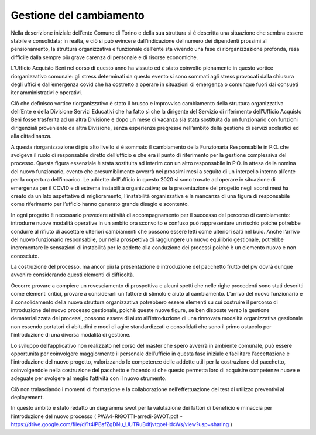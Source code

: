========================
Gestione del cambiamento
========================

Nella descrizione iniziale dell’ente Comune di Torino e della sua struttura si è descritta una situazione che sembra essere stabile e consolidata; in realta, e ciò si può evincere dall’indicazione del numero dei dipendenti prossimi al pensionamento, la struttura organizzativa e funzionale dell’ente sta vivendo una fase di riorganizzazione profonda, resa difficile dalla sempre più grave carenza di personale e di risorse economiche.

L’Ufficio Acquisto Beni nel corso di questo anno ha vissuto ed è stato coinvolto pienamente in questo vortice riorganizzativo comunale: gli stress determinati da questo evento si sono sommati agli stress provocati dalla chiusura degli uffici e dall’emergenza covid che ha costretto a operare in situazioni di emergenza o comunque fuori dai consueti iter amministrativi e operativi.

Ciò che definisco vortice riorganizzativo è stato il brusco e improvviso cambiamento della struttura organizzativa dell’Ente e della Divisione Servizi Educativi che ha fatto sì che la dirigente del Servizio di riferimento dell’Ufficio Acquisto Beni fosse trasferita ad un altra Divisione e dopo un mese di vacanza sia stata sostituita da un funzionario con funzioni dirigenziali proveniente da altra Divisione, senza esperienze pregresse nell’ambito della gestione di servizi scolastici ed alla cittadinanza.

A questa riorganizzazione di più alto livello si è sommato il cambiamento della Funzionaria Responsabile in P.O. che svolgeva il ruolo di responsabile diretto dell’ufficio e che era il punto di riferimento per la gestione complessiva del processo. Questa figura essenziale è stata sostituita ad interim con un altro responsabile in P.O. in attesa della nomina del nuovo funzionario, evento che presumibilmente avverrà nei prossimi mesi a seguito di un interpello interno all’ente per la copertura dell’incarico. Le addette dell’ufficio in questo 2020 si sono trovate ad operare in situazione di emergenza per il COVID e di estrema instabilità organizzativa; se la presentazione del progetto negli scorsi mesi ha creato da un lato aspettative di miglioramento, l’instabilità organizzativa e la mancanza di una figura di responsabile come riferimento per l’ufficio hanno generato grande disagio e scontento.

In ogni progetto è necessario prevedere attività di accompagnamento per il successo del percorso di cambiamento: introdurre nuove modalità operative in un ambito ora sconvolto e confuso può rappresentare un rischio poiché potrebbe condurre al rifiuto di accettare ulteriori cambiamenti che possono essere letti come ulteriori salti nel buio. Anche l’arrivo del nuovo funzionario responsabile, pur nella prospettiva di raggiungere un nuovo equilibrio gestionale, potrebbe incrementare le sensazioni di instabilità per le addette alla conduzione dei processi poiché è un elemento nuovo e non conosciuto.

La costruzione del processo, ma ancor più la presentazione e introduzione del pacchetto frutto del pw dovrà dunque avvenire considerando questi elementi di difficoltà.

Occorre provare a compiere un rovesciamento di prospettiva e alcuni spetti che nelle righe precedenti sono stati descritti come elementi critici, provare a considerarli un fattore di stimolo e aiuto al cambiamento. L’arrivo del nuovo funzionario e il consolidamento della nuova struttura organizzativa potrebbero essere elementi su cui costruire il percorso di introduzione del nuovo processo gestionale, poichè queste nuove figure, se ben disposte verso la gestione dematerializzata dei processi, possono essere di aiuto all’introduzione di una rinnovata modalità organizzativa gestionale non essendo portatori di abitudini e modi di agire standardizzati e consolidati che sono il primo ostacolo per l’introduzione di una diversa modalità di gestione. 

Lo sviluppo dell’applicativo non realizzato nel corso del master che spero avverrà in ambiente comunale, può essere opportunità per coinvolgere maggiormente il personale dell’ufficio in questa fase iniziale e facilitare l’accettazione e l’introduzione del nuovo progetto, valorizzando le competenze delle addette utili per la costruzione del pacchetto,  coinvolgendole nella costruzione del pacchetto e facendo si che questo permetta loro di acquisire competenze nuove e adeguate per svolgere al meglio l’attività con il nuovo strumento.

Ciò non tralasciando i momenti di formazione e la collaborazione nell’effettuazione dei test di utilizzo preventivi al deployement.

In questo ambito è stato redatto un diagramma swot per la valutazione dei fattori di beneficio e minaccia per l’introduzione del nuovo processo ( PWA4-RIGOTTI-arredi-SWOT.pdf -
https://drive.google.com/file/d/1t4IPBsfZgDNu_UUTRuBdfjvtqoeHdcWs/view?usp=sharing )
